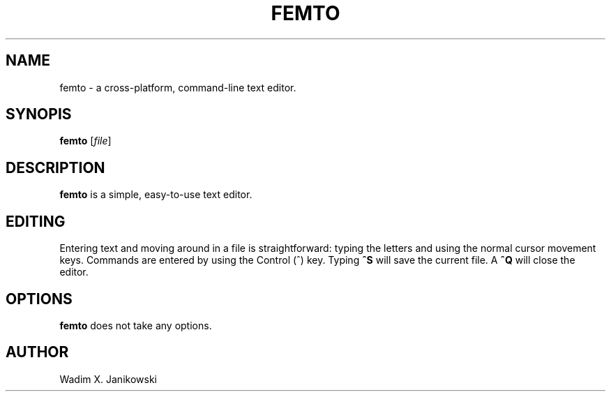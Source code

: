 .TH FEMTO 1
.SH NAME
femto - a cross-platform, command-line text editor.
.SH SYNOPIS
.B femto
.RI [ file ]
.SH DESCRIPTION
.B femto
is a simple, easy-to-use text editor.
.SH EDITING
Entering text and moving around in a file is straightforward: typing the letters and using the normal cursor movement keys. Commands are entered by using the Control (^) key. Typing
.B ^S
will save the current file. A
.B ^Q
will close the editor.
.SH OPTIONS
.B femto
does not take any options.
.SH AUTHOR
Wadim X. Janikowski

